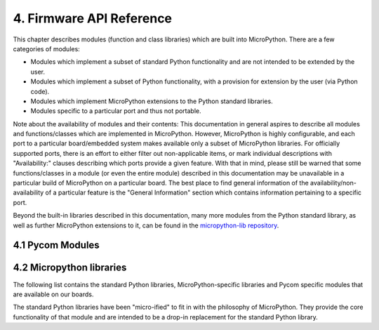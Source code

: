.. _firmware_api_reference:

4. Firmware API Reference
==========================

This chapter describes modules (function and class libraries) which are built
into MicroPython. There are a few categories of modules:

* Modules which implement a subset of standard Python functionality and are not
  intended to be extended by the user.
* Modules which implement a subset of Python functionality, with a provision
  for extension by the user (via Python code).
* Modules which implement MicroPython extensions to the Python standard libraries.
* Modules specific to a particular port and thus not portable.

Note about the availability of modules and their contents: This documentation
in general aspires to describe all modules and functions/classes which are
implemented in MicroPython. However, MicroPython is highly configurable, and
each port to a particular board/embedded system makes available only a subset
of MicroPython libraries. For officially supported ports, there is an effort
to either filter out non-applicable items, or mark individual descriptions
with "Availability:" clauses describing which ports provide a given feature.
With that in mind, please still be warned that some functions/classes
in a module (or even the entire module) described in this documentation may be
unavailable in a particular build of MicroPython on a particular board. The
best place to find general information of the availability/non-availability
of a particular feature is the "General Information" section which contains
information pertaining to a specific port.

Beyond the built-in libraries described in this documentation, many more
modules from the Python standard library, as well as further MicroPython
extensions to it, can be found in the `micropython-lib repository
<https://github.com/micropython/micropython-lib>`_.

4.1 Pycom Modules
-----------------

 .. toctree::
    :maxdepth: 1

    machine.rst
    machine.ADC.rst
    machine.DAC.rst
    machine.I2C.rst
    machine.Pin.rst
    machine.PWM.rst
    machine.RTC.rst
    machine.SPI.rst
    machine.UART.rst
    machine.WDT.rst
    machine.Timer.rst
    machine.SD.rst
    network.rst
    network.WLAN.rst
    network.Server.rst
    network.Bluetooth.rst
    network.LoRa.rst
    network.Sigfox.rst
    ucrypto.AES.rst
    pycom.rst


4.2 Micropython libraries
-------------------------

The following list contains the standard Python libraries, MicroPython-specific
libraries and Pycom specific modules that are available on our boards.

The standard Python libraries have been "micro-ified" to fit in with the philosophy
of MicroPython. They provide the core functionality of that module and are intended
to be a drop-in replacement for the standard Python library.


.. only:: not port_unix and not port_pycom_esp32

    The modules are available by their u-name, and also by their non-u-name.  The
    non-u-name can be overridden by a file of that name in your package path.
    For example, ``import json`` will first search for a file ``json.py`` or
    directory ``json`` and load that package if it is found.  If nothing is found,
    it will fallback to loading the built-in ``ujson`` module.

.. only:: port_unix

    .. toctree::
       :maxdepth: 1

       array.rst
       builtins.rst
       cmath.rst
       gc.rst
       math.rst
       select.rst
       sys.rst
       ubinascii.rst
       ucollections.rst
       uhashlib.rst
       uheapq.rst
       uio.rst
       ujson.rst
       uos.rst
       ure.rst
       usocket.rst
       ustruct.rst
       utime.rst
       uzlib.rst

.. only:: port_pyboard

    .. toctree::
       :maxdepth: 1

       array.rst
       builtins.rst
       cmath.rst
       gc.rst
       math.rst
       select.rst
       sys.rst
       ubinascii.rst
       ucollections.rst
       uhashlib.rst
       uheapq.rst
       uio.rst
       ujson.rst
       uos.rst
       ure.rst
       usocket.rst
       ustruct.rst
       utime.rst
       uzlib.rst

.. only:: port_wipy

    .. toctree::
       :maxdepth: 1

       array.rst
       builtins.rst
       gc.rst
       select.rst
       sys.rst
       ubinascii.rst
       ujson.rst
       uos.rst
       ure.rst
       usocket.rst
       ussl.rst
       utime.rst

.. only:: port_lopy or port_2wipy or port_pycom_esp32



    .. toctree::
       :maxdepth: 1

       micropython.rst
       uctypes.rst
       sys.rst
       uos.rst
       array.rst
       cmath.rst
       math.rst
       gc.rst
       ubinascii.rst
       ujson.rst
       ure.rst
       usocket.rst
       select.rst
       utime.rst
       uhashlib.rst
       ussl.rst
       ucrypto.rst
       ustruct.rst
       thread.rst
       builtins.rst


    .. only:: port_pycom_esp32

        .. note::

            Some modules are available by an u-name, and also by their non-u-name.  The
            non-u-name can be overridden by a file of that name in your package path.
            For example, ``import json`` will first search for a file ``json.py`` or
            directory ``json`` and load that package if it is found.  If nothing is found,
            it will fallback to loading the built-in ``ujson`` module.


.. only:: port_esp8266

    .. toctree::
       :maxdepth: 1

       array.rst
       builtins.rst
       gc.rst
       math.rst
       sys.rst
       ubinascii.rst
       ucollections.rst
       uhashlib.rst
       uheapq.rst
       uio.rst
       ujson.rst
       uos.rst
       ure.rst
       usocket.rst
       ussl.rst
       ustruct.rst
       utime.rst
       uzlib.rst

.. only:: port_pyboard

   4.3 Libraries specific to the pyboard
   --------------------------------------

   The following libraries are specific to the pyboard.

   .. toctree::
      :maxdepth: 2

      pyb.rst

.. only:: port_wipy

   4.3 Libraries specific to the WiPy
   -----------------------------------

   The following libraries are specific to the WiPy.

   .. toctree::
      :maxdepth: 2

      wipy.rst


.. only:: port_esp8266

   4.3 Libraries specific to the ESP8266
   -------------------------------------

   The following libraries are specific to the ESP8266.

   .. toctree::
      :maxdepth: 2

      esp.rst


.. raw:: html

    <script type="text/javascript">
    function removeModules(elements,toRemove){
      el = document.querySelectorAll(elements)
      console.log("Removing from "+elements+" (found "+el.length+" items)")
      for(var i=0;i<el.length;i++){
          for(var j=0;j<toRemove.length;j++){
              key = toRemove[j]
              if(el[i].innerHTML.indexOf(key) > -1){
                  console.log(" > Found "+key+", removing now")
                  el[i].className += " hidden"
              }
          }
      }
    }

    var toRemove = ['Channel','BluetoothConnection','BluetoothService','BluetoothCharacteristic']

    removeModules('#pycom-modules blockquote div ul li',toRemove)

    removeModules('.toctree-l1.current ul .toctree-l2.current ul li',toRemove)

    </script>
